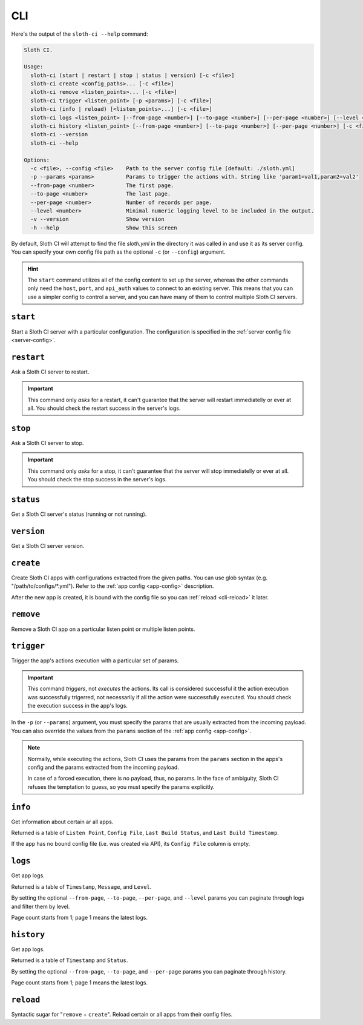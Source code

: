 ***
CLI
***

Here's the output of the ``sloth-ci --help`` command:

.. code-block:: bash

    Sloth CI.

    Usage:
      sloth-ci (start | restart | stop | status | version) [-c <file>]
      sloth-ci create <config_paths>... [-c <file>]
      sloth-ci remove <listen_points>... [-c <file>]
      sloth-ci trigger <listen_point> [-p <params>] [-c <file>]
      sloth-ci (info | reload) [<listen_points>...] [-c <file>]
      sloth-ci logs <listen_point> [--from-page <number>] [--to-page <number>] [--per-page <number>] [--level <number>] [-c <file>]
      sloth-ci history <listen_point> [--from-page <number>] [--to-page <number>] [--per-page <number>] [-c <file>]
      sloth-ci --version
      sloth-ci --help

    Options:
      -c <file>, --config <file>    Path to the server config file [default: ./sloth.yml]
      -p --params <params>          Params to trigger the actions with. String like 'param1=val1,param2=val2'
      --from-page <number>          The first page.
      --to-page <number>            The last page.
      --per-page <number>           Number of records per page.
      --level <number>              Minimal numeric logging level to be included in the output.
      -v --version                  Show version
      -h --help                     Show this screen

By default, Sloth CI will attempt to find the file *sloth.yml* in the directory it was called in and use it as its server config. You can specify your own config file path as the optional ``-c`` (or ``--config``) argument.

.. hint::

    The ``start`` command utilizes all of the config content to set up the server, whereas the other commands only need the ``host``, ``port``, and ``api_auth`` values to connect to an existing server. This means that you can use a simpler config to control a server, and you can have many of them to control multiple Sloth CI servers.

``start``
=========

Start a Sloth CI server with a particular configuration. The configuration is specified in the :ref:`server config file <server-config>`.

``restart``
===========

Ask a Sloth CI server to restart.

.. important::

    This command only *asks* for a restart, it can't guarantee that the server will restart immediatelly or ever at all. You should check the restart success in the server's logs.

``stop``
========

Ask a Sloth CI server to stop.

.. important::

    This command only *asks* for a stop, it can't guarantee that the server will stop immediatelly or ever at all. You should check the stop success in the server's logs.

``status``
==========

Get a Sloth CI server's status (running or not running).

``version``
===========

Get a Sloth CI server version.

``create``
==========

Create Sloth CI apps with configurations extracted from the given paths. You can use glob syntax (e.g. "/path/to/configs/\*.yml"). Refer to the :ref:`app config <app-config>` description.

After the new app is created, it is bound with the config file so you can :ref:`reload <cli-reload>` it later. 

``remove``
==========

Remove a Sloth CI app on a particular listen point or multiple listen points.

``trigger``
===========

Trigger the app's actions execution with a particular set of params.

.. important::
    
    This command *triggers*, not *executes* the actions. Its call is considered successful it the action execution was successfully trigerred, not necessarily if all the action were successfully executed. You should check the execution success in the app's logs.

In the ``-p`` (or ``--params``) argument, you must specify the params that are usually extracted from the incoming payload. You can also override the values from the ``params`` section of the :ref:`app config <app-config>`.

.. note::

    Normally, while executing the actions, Sloth CI uses the params from the ``params`` section in the apps's config and the params extracted from the incoming payload.
    
    In case of a forced execution, there is no payload, thus, no params. In the face of ambiguity, Sloth CI refuses the temptation to guess, so you must specify the params explicitly.

``info``
========

Get information about certain ar all apps.

Returned is a table of ``Listen Point``, ``Config File``, ``Last Build Status``, and ``Last Build Timestamp``.

If the app has no bound config file (i.e. was created via API), its ``Config File`` column is empty.

``logs``
========

Get app logs.

Returned is a table of ``Timestamp``, ``Message``, and ``Level``.

By setting the optional ``--from-page``, ``--to-page``, ``--per-page``, and ``--level`` params you can paginate through logs and filter them by level.

Page count starts from 1; page 1 means the latest logs.

``history``
===========

Get app logs.

Returned is a table of ``Timestamp`` and ``Status``.

By setting the optional ``--from-page``, ``--to-page``, and ``--per-page`` params you can paginate through history.

Page count starts from 1; page 1 means the latest logs.

.. _cli-reload:

``reload``
==========

Syntactic sugar for "``remove`` + ``create``". Reload certain or all apps from their config files.